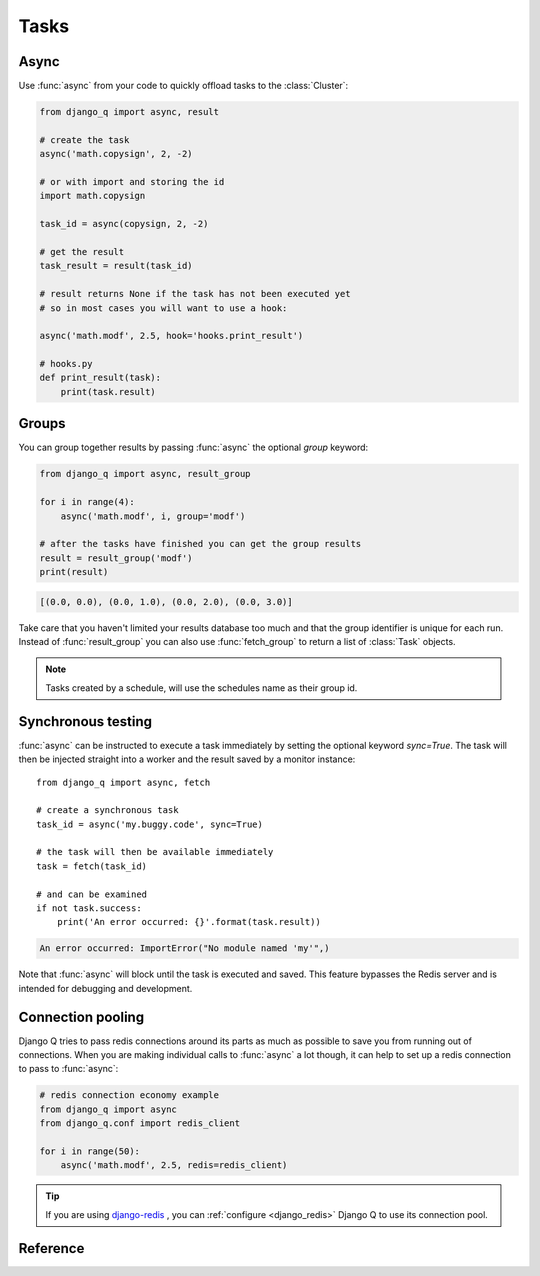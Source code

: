 Tasks
=====
.. py:currentmodule:: django_q

Async
-----

Use :func:`async` from your code to quickly offload tasks to the :class:`Cluster`:

.. code:: python

    from django_q import async, result

    # create the task
    async('math.copysign', 2, -2)

    # or with import and storing the id
    import math.copysign

    task_id = async(copysign, 2, -2)

    # get the result
    task_result = result(task_id)

    # result returns None if the task has not been executed yet
    # so in most cases you will want to use a hook:

    async('math.modf', 2.5, hook='hooks.print_result')

    # hooks.py
    def print_result(task):
        print(task.result)

Groups
------
You can group together results by passing :func:`async` the optional `group` keyword:

.. code-block:: python

    from django_q import async, result_group

    for i in range(4):
        async('math.modf', i, group='modf')

    # after the tasks have finished you can get the group results
    result = result_group('modf')
    print(result)

.. code-block:: python

    [(0.0, 0.0), (0.0, 1.0), (0.0, 2.0), (0.0, 3.0)]

Take care that you haven't limited your results database too much and that the group identifier is unique for each run.
Instead of :func:`result_group` you can also use :func:`fetch_group` to return a list of :class:`Task` objects.

.. note::
    Tasks created by a schedule, will use the schedules name as their group id.

Synchronous testing
-------------------

:func:`async` can be instructed to execute a task immediately by setting the optional keyword `sync=True`.
The task will then be injected straight into a worker and the result saved by a monitor instance::

    from django_q import async, fetch

    # create a synchronous task
    task_id = async('my.buggy.code', sync=True)

    # the task will then be available immediately
    task = fetch(task_id)

    # and can be examined
    if not task.success:
        print('An error occurred: {}'.format(task.result))

.. code:: bash

    An error occurred: ImportError("No module named 'my'",)

Note that :func:`async` will block until the task is executed and saved. This feature bypasses the Redis server and is intended for debugging and development.

Connection pooling
------------------

Django Q tries to pass redis connections around its parts as much as possible to save you from running out of connections.
When you are making individual calls to :func:`async` a lot though, it can help to set up a redis connection to pass to :func:`async`:

.. code:: python

    # redis connection economy example
    from django_q import async
    from django_q.conf import redis_client

    for i in range(50):
        async('math.modf', 2.5, redis=redis_client)

.. tip::

    If you are using `django-redis <https://github.com/niwinz/django-redis>`__ , you can :ref:`configure <django_redis>` Django Q to use its connection pool.


Reference
---------

.. py:function:: async(func, *args, hook=None, group=None, timeout=None,\
    sync=False, redis=None, **kwargs)

    Puts a task in the cluster queue

   :param object func: The task function to execute
   :param tuple args: The arguments for the task function
   :param object hook: Optional function to call after execution
   :param str group: An optional group identifier
   :param int timeout: Overrides global cluster :ref:`timeout`.
   :param bool sync: If set to True, async will simulate a task execution
   :param redis: Optional redis connection
   :param dict kwargs: Keyword arguments for the task function
   :returns: The uuid of the task
   :rtype: str

.. py:function:: result(task_id)

    Gets the result of a previously executed task

    :param str task_id: the uuid or name of the task
    :returns: The result of the executed task

.. py:function:: fetch(task_id)

    Returns a previously executed task

    :param str name: the uuid or name of the task
    :returns: The task if any
    :rtype: Task

    .. versionchanged:: 0.2.0

    Renamed from get_task

.. py:function:: result_group(group_id)

    Returns the results of a task group

    :param str group_id: the group identifier
    :returns: a list of results
    :rtype: list

.. py:function:: fetch_group(group_id)

    Returns a list of tasks in a group

    :param str group_id: the group identifier
    :returns: a list of Tasks
    :rtype: list

.. py:class:: Task

    Database model describing an executed task

    .. py:attribute:: id

    An  :func:`uuid.uuid4()` identifier

    .. py:attribute:: name

    The name of the task as a humanized version of the :attr:`id`

        .. note::

            This is for convenience and can be used as a parameter for most functions that take a `task_id`.
            Keep in mind however that it is not guaranteed to be unique if you store very large amounts of tasks in the database.

    .. py:attribute:: func

    The function or reference that was executed

    .. py:attribute:: hook


    The function to call after execution.

    .. py:attribute:: args

    Positional arguments for the function.

    .. py:attribute:: kwargs


    Keyword arguments for the function.

    .. py:attribute:: result

    The result object. Contains the error if any occur.

    .. py:attribute:: started

    The moment the task was created by an async command

    .. py:attribute:: stopped

    The moment a worker finished this task

    .. py:attribute:: success

    Was the task executed without problems?

    .. py:method:: time_taken

    Calculates the difference in seconds between started and stopped.

        .. note::

            Time taken represents the time a task spends in the cluster, this includes any time it may have waited in the queue.

    .. py:classmethod:: get_result(task_id)

    Gets a result directly by task uuid or name.

    .. py:classmethod:: get_result_group(group_id)

    Returns a list of results from a task group.

    .. py:classmethod:: get_task(task_id)

    Fetches a single task object by uuid or name.

    .. py:classmethod:: get_task_group(group_id)

    Gets a queryset of tasks with this group id.

.. py:class:: Success

    A proxy model of :class:`Task` with the queryset filtered on :attr:`Task.success` is True.

.. py:class:: Failure

     A proxy model of :class:`Task` with the queryset filtered on :attr:`Task.success` is False.